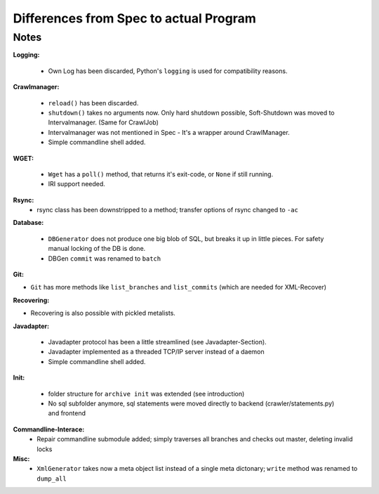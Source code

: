 Differences from Spec to actual Program
=======================================

Notes
-----

**Logging:**

  - Own Log has been discarded, Python's ``logging`` is used for compatibility reasons.

**Crawlmanager:**

  - ``reload()`` has been discarded.
  - ``shutdown()`` takes no arguments now. Only hard shutdown possible,
    Soft-Shutdown was moved to Intervalmanager. (Same for CrawlJob)
  - Intervalmanager was not mentioned in Spec - It's a wrapper around CrawlManager.
  - Simple commandline shell added.

**WGET:**

  - ``Wget`` has a ``poll()`` method, that returns it's exit-code, or ``None`` if still running.
  - IRI support needed.

**Rsync:**
  - rsync class has been downstripped to a method; transfer options of rsync
    changed to ``-ac``

**Database:**

  - ``DBGenerator`` does not produce one big blob of SQL, but breaks it up in little pieces. 
    For safety manual locking of the DB is done.
  - DBGen ``commit`` was renamed to ``batch``

**Git:**

- ``Git`` has more methods like ``list_branches`` and ``list_commits`` (which are needed for XML-Recover)

**Recovering:**

- Recovering is also possible with pickled metalists.

**Javadapter:**

  - Javadapter protocol has been a little streamlined (see Javadapter-Section).
  - Javadapter implemented as a threaded TCP/IP server instead of a daemon
  - Simple commandline shell added.

**Init:**

  - folder structure for ``archive init`` was extended (see introduction)
  - No sql subfolder anymore, sql statements were moved directly to backend (crawler/statements.py) and frontend

**Commandline-Interace:**
  - Repair commandline submodule added; simply traverses all branches and checks
    out master, deleting invalid locks

**Misc:**
  - ``XmlGenerator`` takes now a meta object list instead of a single meta
    dictonary; ``write`` method was renamed to ``dump_all``
